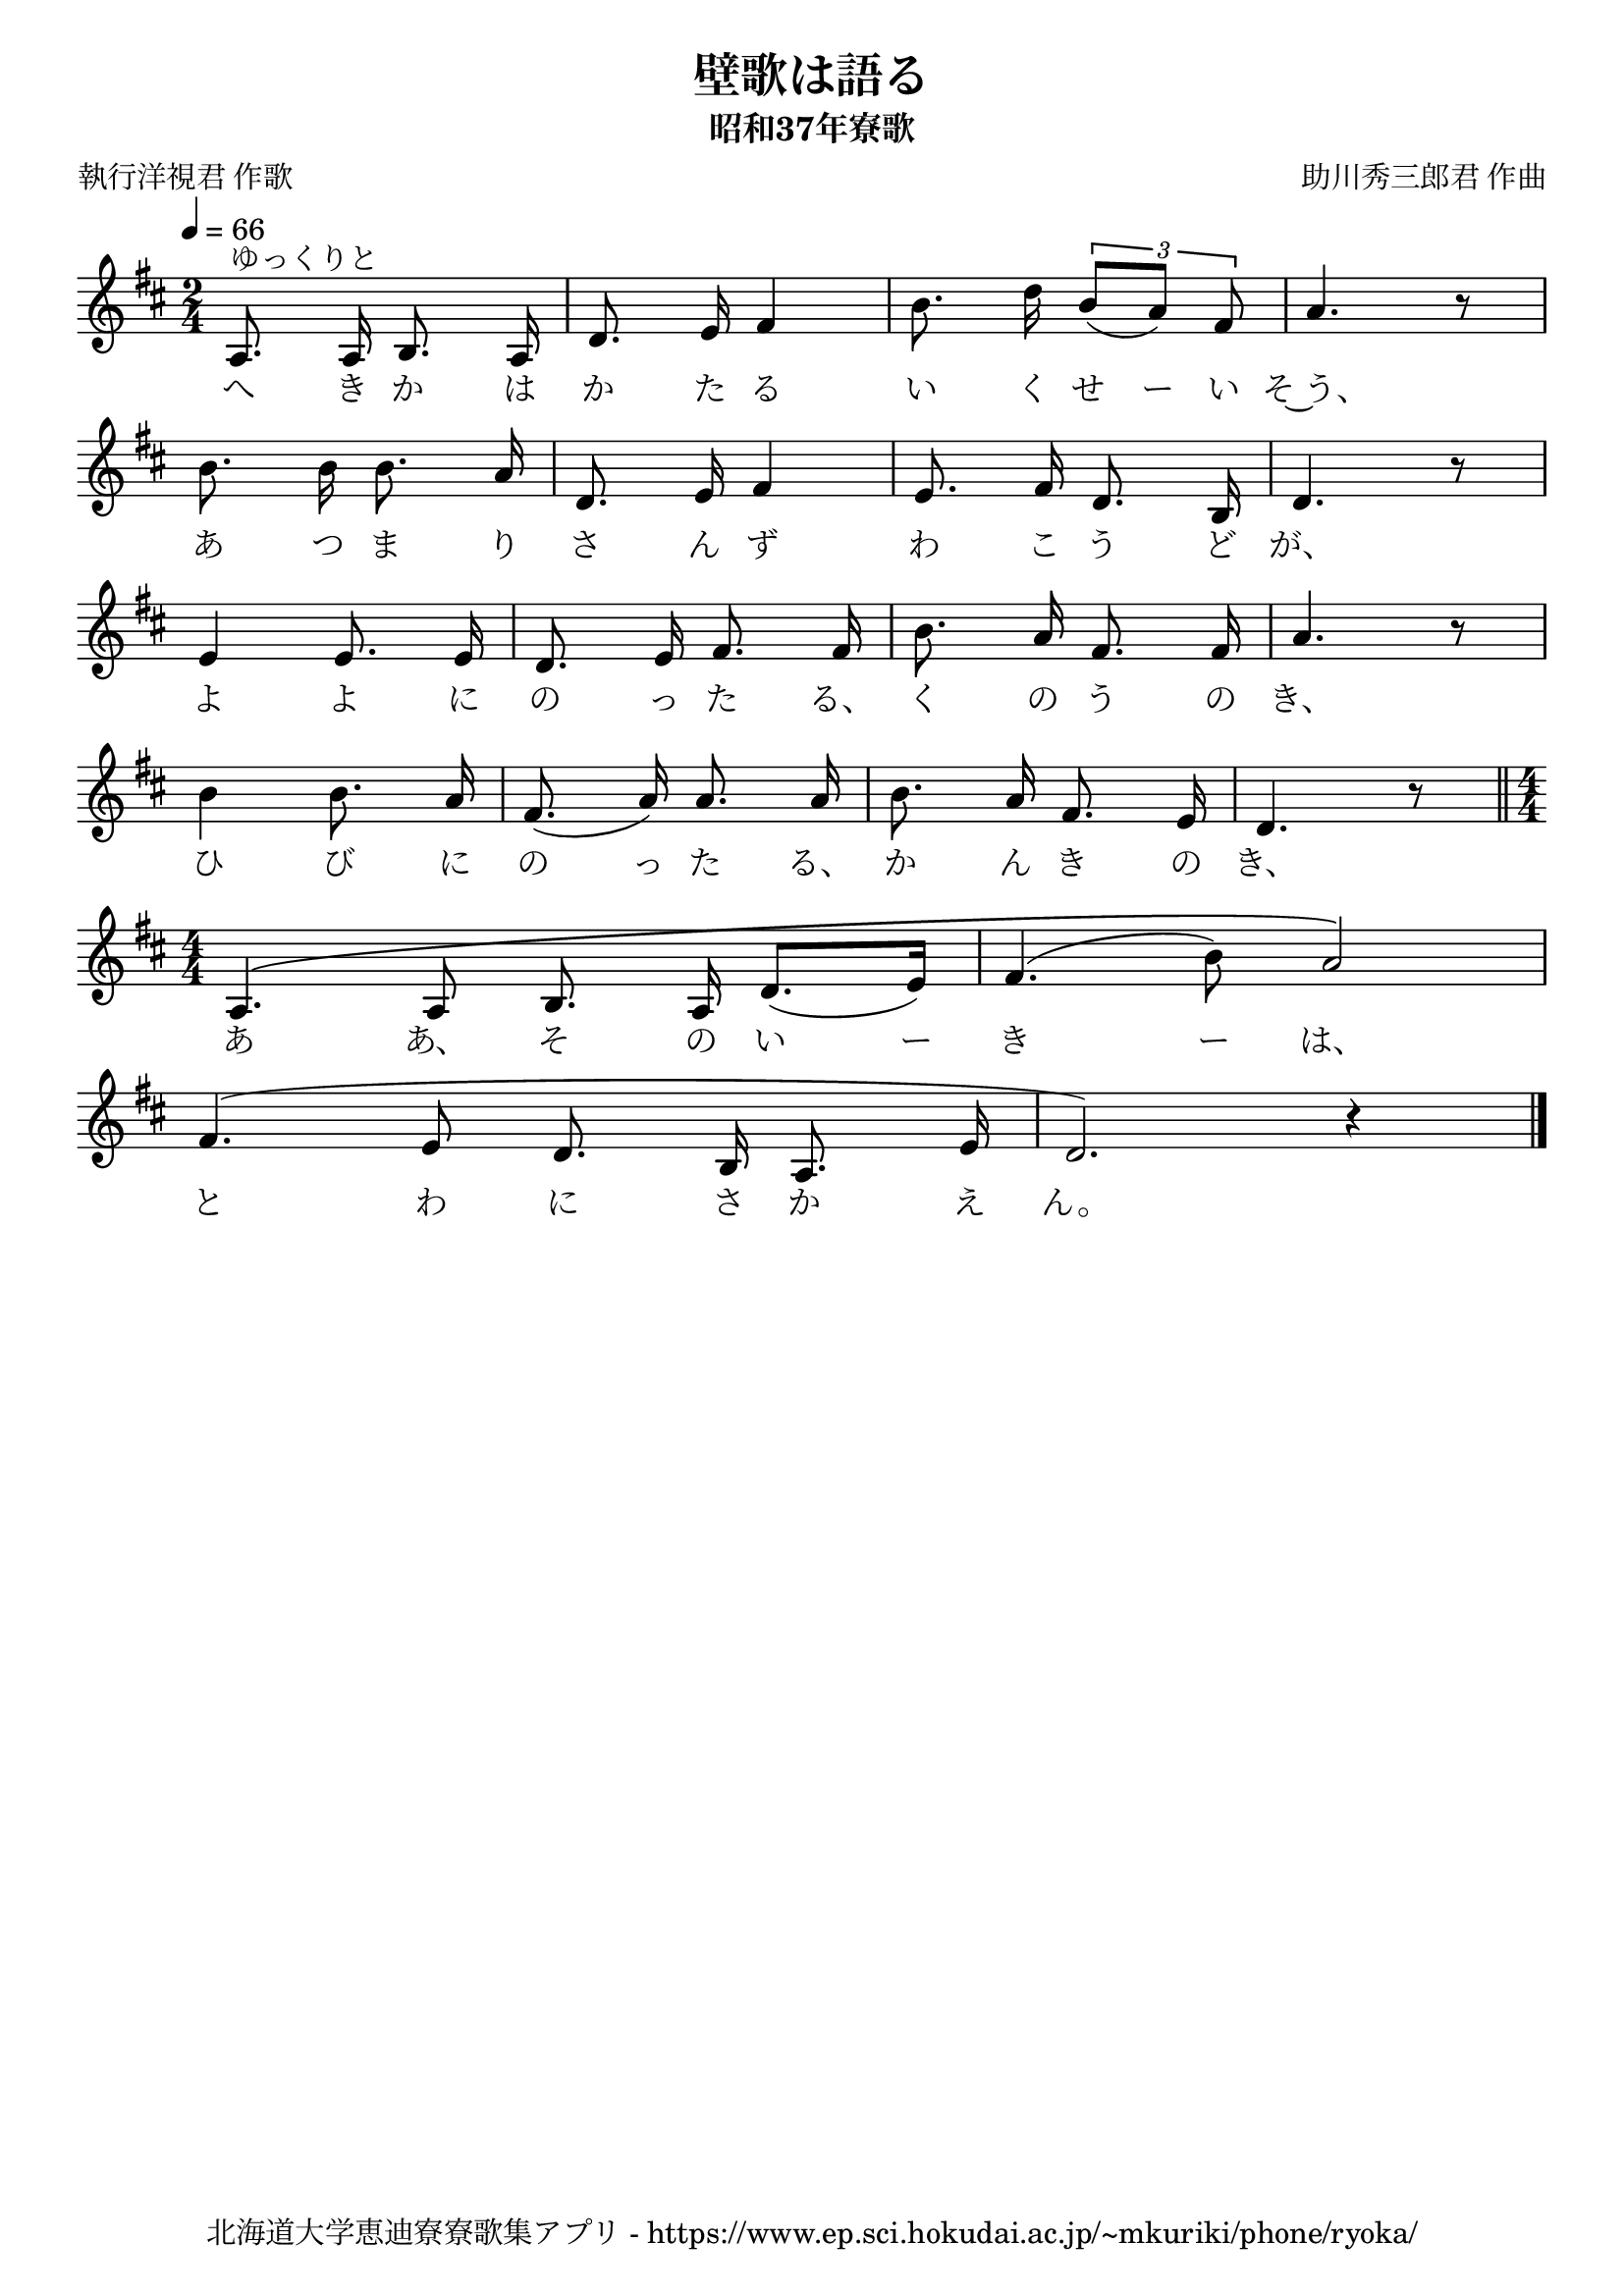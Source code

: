 ﻿\version "2.18.2"

\paper {indent = 0}

\header {
  title = "壁歌は語る"
  subtitle = "昭和37年寮歌"
  composer = "助川秀三郎君 作曲"
  poet = "執行洋視君 作歌"
  tagline = "北海道大学恵迪寮寮歌集アプリ - https://www.ep.sci.hokudai.ac.jp/~mkuriki/phone/ryoka/"
}


melody = \relative c'{
  \tempo 4 = 66
  \autoBeamOff
  \numericTimeSignature
  \override BreathingSign.text = \markup { \musicglyph #"scripts.upedaltoe" } % ブレスの記号指定
  \key d \major
  \time 2/4
  \set melismaBusyProperties = #'()
  a8. ^"ゆっくりと" a16 b8. a16 |
  d8. e16 fis4 |
  b8. d16 \tuplet 3/2 {b8 [(a8)] fis8 } |
  a4. r8 | \break
  b8. b16 b8. a16 |
  d,8. e16 fis4 |
  e8. fis16 d8. b16 |
  d4. r8 | \break
  e4 e8. e16 |
  d8. e16 fis8. fis16 |
  b8. a16 fis8. fis16 |
  a4. r8 | \break
  b4 b8. a16 |
  fis8. (a16) a8. a16 |
  b8. a16 fis8. e16 |
  d4. r8 | \bar "||" \time 4/4 \break
  a4. ^\( a8 b8. a16 d8. [(e16)] |
  fis4. (b8) a2 \) | \break
  fis4. ^( e8 d8. b16 a8. e'16 |
  d2. ) r4 | 
  \bar "|."
}

text = \lyricmode {
  へ き か は か た る い く せ ー い そ~う、
  あ つ ま り さ ん ず わ こ う ど が、
  よ よ に の っ た る、 く の う の き、
  ひ び に の っ た る、 か ん き の き、
  あ あ、 そ の い ー き ー は、
  と わ に さ か え ん。
}



\score {
  <<
    % ギターコード
    %{
    \new ChordNames \with {midiInstrument = #"acoustic guitar (nylon)"}{
      \set chordChanges = ##t
      \harmony
    }
    %}
    
    % メロディーライン
    \new Voice = "one"{\melody}
    % 歌詞
    \new Lyrics \lyricsto "one" \text
    % 太鼓
    % \new DrumStaff \with{
    %   \remove "Time_signature_engraver"
    %   drumStyleTable = #percussion-style
    %   \override StaffSymbol.line-count = #1
    %   \hide Stem
    % }
    % \drum
  >>
  
\midi {}
\layout {
  \context {
    \Score
    \remove "Bar_number_engraver"
  }
}

}